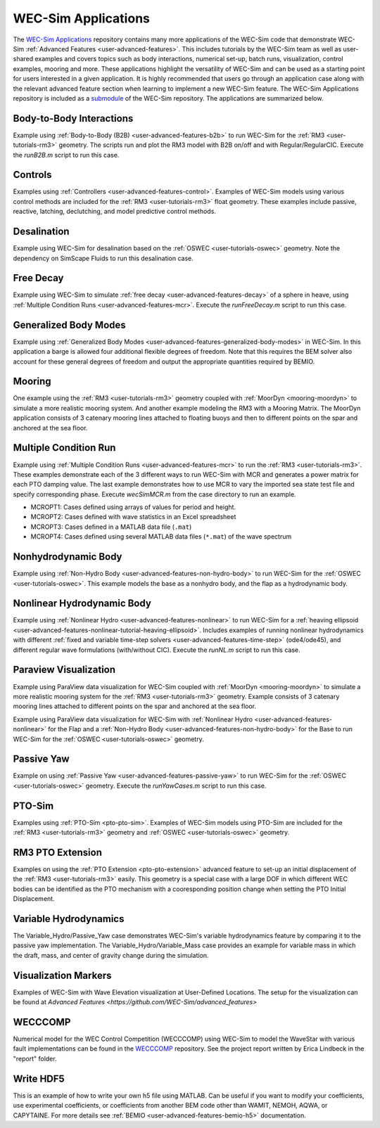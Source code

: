 .. _user-applications:

WEC-Sim Applications
========================

The `WEC-Sim Applications <https://github.com/WEC-Sim/WEC-Sim_Applications>`_ 
repository contains many more applications of the WEC-Sim code that demonstrate 
WEC-Sim :ref:`Advanced Features <user-advanced-features>`. This includes 
tutorials by the WEC-Sim team as well as user-shared examples and covers topics 
such as body interactions, numerical set-up, batch runs, visualization, control 
examples, mooring and more. These applications highlight the 
versatility of WEC-Sim and can be used as a starting point for users interested 
in a given application. 
It is highly recommended that users go through an application case along with the 
relevant advanced feature section when learning to implement a new WEC-Sim feature.
The WEC-Sim Applications repository is included as a 
`submodule <https://git-scm.com/book/en/v2/Git-Tools-Submodules>`_ of the 
WEC-Sim repository. The applications are summarized below.

.. TODO currently these descriptions are copy/pasted from the application READMEs.
   Expand on descriptions and link directly to the READMEs later on.
   

Body-to-Body Interactions
^^^^^^^^^^^^^^^^^^^^^^^^^

Example using :ref:`Body-to-Body (B2B) <user-advanced-features-b2b>` to run WEC-Sim for the :ref:`RM3 <user-tutorials-rm3>` 
geometry. The scripts run and plot the RM3 model with B2B on/off and with 
Regular/RegularCIC. Execute the `runB2B.m` script to run this case. 

Controls
^^^^^^^^

Examples using :ref:`Controllers <user-advanced-features-control>`.
Examples of WEC-Sim models using various control methods are included for the :ref:`RM3 <user-tutorials-rm3>` 
float geometry. These examples include passive, reactive, latching, declutching, and model predictive control methods.

Desalination
^^^^^^^^^^^^

Example using WEC-Sim for desalination based on the :ref:`OSWEC <user-tutorials-oswec>` 
geometry. Note the dependency on SimScape Fluids to run this desalination case. 

Free Decay
^^^^^^^^^^

Example using WEC-Sim to simulate :ref:`free decay <user-advanced-features-decay>` 
of a sphere in heave, using :ref:`Multiple Condition Runs <user-advanced-features-mcr>`. 
Execute the `runFreeDecay.m` script to run this case.

Generalized Body Modes
^^^^^^^^^^^^^^^^^^^^^^

Example using :ref:`Generalized Body Modes <user-advanced-features-generalized-body-modes>` 
in WEC-Sim. In this application a barge is allowed four additional flexible 
degrees of freedom. Note that this requires the BEM solver also account for 
these general degrees of freedom and output the appropriate quantities required 
by BEMIO.

Mooring
^^^^^^^

One example using the :ref:`RM3 <user-tutorials-rm3>` 
geometry coupled with :ref:`MoorDyn <mooring-moordyn>` 
to simulate a more realistic mooring system. And another example modeling the 
RM3 with a Mooring Matrix. The MoorDyn application consists of 3 catenary 
mooring lines attached to floating buoys and then to different points on the 
spar and anchored at the sea floor.

Multiple Condition Run
^^^^^^^^^^^^^^^^^^^^^^

Example using :ref:`Multiple Condition Runs <user-advanced-features-mcr>`
to run the :ref:`RM3 <user-tutorials-rm3>`.
These examples demonstrate each of the 3 different ways to run WEC-Sim with MCR
and generates a power matrix for each PTO damping value. The last example
demonstrates how to use MCR to vary the imported sea state test file and
specify corresponding phase. Execute `wecSimMCR.m` from the case directory to
run an example. 

* MCROPT1: Cases defined using arrays of values for period and height.
* MCROPT2: Cases defined with wave statistics in an Excel spreadsheet
* MCROPT3: Cases defined in a MATLAB data file (``.mat``)
* MCROPT4: Cases defined using several MATLAB data files (``*.mat``) of the 
  wave spectrum

Nonhydrodynamic Body
^^^^^^^^^^^^^^^^^^^^

Example using :ref:`Non-Hydro Body <user-advanced-features-non-hydro-body>`
to run WEC-Sim for the :ref:`OSWEC <user-tutorials-oswec>`.
This example models the base as a nonhydro body, and the flap as a hydrodynamic
body.

Nonlinear Hydrodynamic Body
^^^^^^^^^^^^^^^^^^^^^^^^^^^

Example using :ref:`Nonlinear Hydro <user-advanced-features-nonlinear>`
to run WEC-Sim for a :ref:`heaving ellipsoid <user-advanced-features-nonlinear-tutorial-heaving-ellipsoid>`.
Includes examples of running nonlinear hydrodynamics with different :ref:`fixed and
variable time-step solvers <user-advanced-features-time-step>`
(ode4/ode45), and different regular wave formulations (with/without CIC). 
Execute the `runNL.m` script to run this case. 

Paraview Visualization
^^^^^^^^^^^^^^^^^^^^^^

Example using ParaView data visualization for WEC-Sim coupled with :ref:`MoorDyn <mooring-moordyn>` 
to simulate a more realistic mooring system for the :ref:`RM3 <user-tutorials-rm3>` 
geometry. Example consists of 3 catenary mooring lines attached to different 
points on the spar and anchored at the sea floor.

Example using ParaView data visualization for WEC-Sim with :ref:`Nonlinear Hydro <user-advanced-features-nonlinear>` 
for the Flap and a :ref:`Non-Hydro Body <user-advanced-features-non-hydro-body>` 
for the Base to run WEC-Sim for the :ref:`OSWEC <user-tutorials-oswec>` 
geometry.

Passive Yaw
^^^^^^^^^^^

Example on using :ref:`Passive Yaw <user-advanced-features-passive-yaw>`
to run WEC-Sim for the :ref:`OSWEC <user-tutorials-oswec>` geometry.
Execute the `runYawCases.m` script to run this case. 

PTO-Sim
^^^^^^^

Examples using :ref:`PTO-Sim <pto-pto-sim>`.
Examples of WEC-Sim models using PTO-Sim are included for the :ref:`RM3 <user-tutorials-rm3>` 
geometry and :ref:`OSWEC <user-tutorials-oswec>`
geometry.

RM3 PTO Extension
^^^^^^^^^^^^^^^^^

Examples on using the :ref:`PTO Extension <pto-pto-extension>` advanced feature to set-up an initial displacement of the :ref:`RM3 <user-tutorials-rm3>` easily.
This geometry is a special case with a large DOF in which different WEC bodies can be identified as the PTO mechanism with a cooresponding position change when setting the PTO Initial Displacement. 

.. _user-applications-variable-hydro:

Variable Hydrodynamics
^^^^^^^^^^^^^^^^^^^^^^

The Variable_Hydro/Passive_Yaw case demonstrates WEC-Sim's variable hydrodynamics feature by comparing it to the passive yaw implementation. 
The Variable_Hydro/Variable_Mass case provides an example for variable mass in which the draft, mass, and center of gravity change during the simulation.

Visualization Markers
^^^^^^^^^^^^^^^^^^^^^^

Examples of WEC-Sim with Wave Elevation visualization at User-Defined Locations.
The setup for the visualization can be found at `Advanced Features <https://github.com/WEC-Sim/advanced_features>`

WECCCOMP
^^^^^^^^

Numerical model for the WEC Control Competition (WECCCOMP) using WEC-Sim to 
model the WaveStar with various fault implementations can be found in the `WECCCOMP <https://github.com/WEC-Sim/WECCCOMP>`_ repository. 
See the project report written by Erica Lindbeck in the "report" folder. 

Write HDF5
^^^^^^^^^^

This is an example of how to write your own h5 file using MATLAB. Can be useful 
if you want to modify your coefficients, use experimental coefficients, or 
coefficients from another BEM code other than WAMIT, NEMOH, AQWA, or CAPYTAINE. For more 
details see :ref:`BEMIO <user-advanced-features-bemio-h5>` 
documentation. 